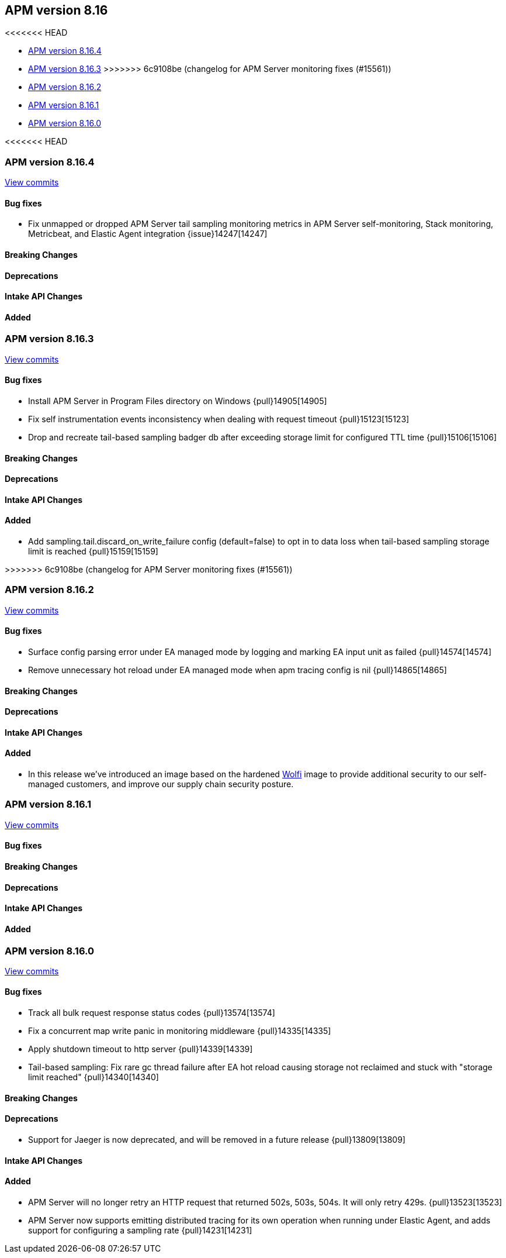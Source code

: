 [[apm-release-notes-8.16]]
== APM version 8.16

<<<<<<< HEAD
=======
* <<apm-release-notes-8.16.4>>
* <<apm-release-notes-8.16.3>>
>>>>>>> 6c9108be (changelog for APM Server monitoring fixes (#15561))
* <<apm-release-notes-8.16.2>>
* <<apm-release-notes-8.16.1>>
* <<apm-release-notes-8.16.0>>

[float]
<<<<<<< HEAD
=======
[[apm-release-notes-8.16.4]]
=== APM version 8.16.4

https://github.com/elastic/apm-server/compare/v8.16.3\...v8.16.4[View commits]

[float]
==== Bug fixes

- Fix unmapped or dropped APM Server tail sampling monitoring metrics in APM Server self-monitoring, Stack monitoring, Metricbeat, and Elastic Agent integration {issue}14247[14247]

[float]
==== Breaking Changes

[float]
==== Deprecations

[float]
==== Intake API Changes

[float]
==== Added

[float]
[[apm-release-notes-8.16.3]]
=== APM version 8.16.3

https://github.com/elastic/apm-server/compare/v8.16.2\...v8.16.3[View commits]

[float]
==== Bug fixes

- Install APM Server in Program Files directory on Windows {pull}14905[14905]
- Fix self instrumentation events inconsistency when dealing with request timeout {pull}15123[15123]
- Drop and recreate tail-based sampling badger db after exceeding storage limit for configured TTL time {pull}15106[15106]

[float]
==== Breaking Changes

[float]
==== Deprecations

[float]
==== Intake API Changes

[float]
==== Added

- Add sampling.tail.discard_on_write_failure config (default=false) to opt in to data loss when tail-based sampling storage limit is reached {pull}15159[15159]

[float]
>>>>>>> 6c9108be (changelog for APM Server monitoring fixes (#15561))
[[apm-release-notes-8.16.2]]
=== APM version 8.16.2

https://github.com/elastic/apm-server/compare/v8.16.1\...v8.16.2[View commits]

[float]
==== Bug fixes

- Surface config parsing error under EA managed mode by logging and marking EA input unit as failed {pull}14574[14574]
- Remove unnecessary hot reload under EA managed mode when apm tracing config is nil {pull}14865[14865]

[float]
==== Breaking Changes

[float]
==== Deprecations

[float]
==== Intake API Changes

[float]
==== Added

- In this release we've introduced an image based on the hardened https://wolfi.dev/[Wolfi] image to provide additional security to our self-managed customers, and improve our supply chain security posture.

[float]
[[apm-release-notes-8.16.1]]
=== APM version 8.16.1

https://github.com/elastic/apm-server/compare/v8.16.0\...v8.16.1[View commits]

[float]
==== Bug fixes

[float]
==== Breaking Changes

[float]
==== Deprecations

[float]
==== Intake API Changes

[float]
==== Added

[float]
[[apm-release-notes-8.16.0]]
=== APM version 8.16.0

https://github.com/elastic/apm-server/compare/v8.15.2\...v8.16.0[View commits]

[float]
==== Bug fixes

- Track all bulk request response status codes {pull}13574[13574]
- Fix a concurrent map write panic in monitoring middleware {pull}14335[14335]
- Apply shutdown timeout to http server {pull}14339[14339]
- Tail-based sampling: Fix rare gc thread failure after EA hot reload causing storage not reclaimed and stuck with "storage limit reached" {pull}14340[14340]

[float]
==== Breaking Changes

[float]
==== Deprecations
- Support for Jaeger is now deprecated, and will be removed in a future release {pull}13809[13809]

[float]
==== Intake API Changes

[float]
==== Added

- APM Server will no longer retry an HTTP request that returned 502s, 503s, 504s. It will only retry 429s. {pull}13523[13523]
- APM Server now supports emitting distributed tracing for its own operation when running under Elastic Agent, and adds support for configuring a sampling rate {pull}14231[14231]
